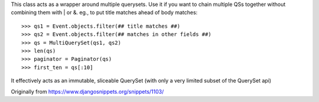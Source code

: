 This class acts as a wrapper around multiple querysets. Use it if you want to
chain multiple QSs together without combining them with | or &. eg., to put
title matches ahead of body matches::

    >>> qs1 = Event.objects.filter(## title matches ##)
    >>> qs2 = Event.objects.filter(## matches in other fields ##)
    >>> qs = MultiQuerySet(qs1, qs2)
    >>> len(qs)
    >>> paginator = Paginator(qs)
    >>> first_ten = qs[:10]

It effectively acts as an immutable, sliceable QuerySet (with only a very
limited subset of the QuerySet api)

Originally from https://www.djangosnippets.org/snippets/1103/
